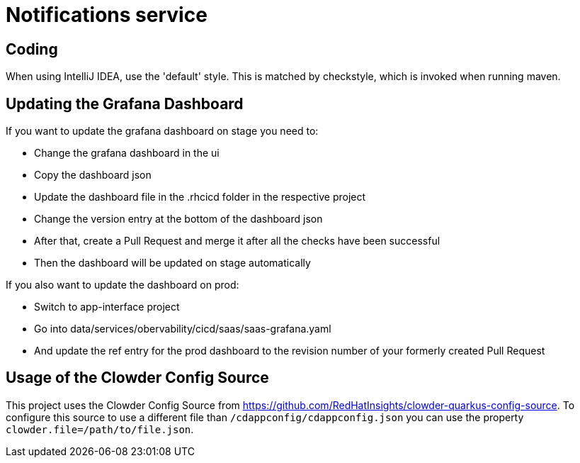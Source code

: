 = Notifications service

== Coding

When using IntelliJ IDEA, use the 'default' style. This is matched by checkstyle,
which is invoked when running maven.

## Updating the Grafana Dashboard

.If you want to update the grafana dashboard on stage you need to:
* Change the grafana dashboard in the ui
* Copy the dashboard json
* Update the dashboard file in the .rhcicd folder in the respective project
* Change the version entry at the bottom of the dashboard json
* After that, create a Pull Request and merge it after all the checks have been successful
* Then the dashboard will be updated on stage automatically

.If you also want to update the dashboard on prod:
* Switch to app-interface project
* Go into data/services/obervability/cicd/saas/saas-grafana.yaml
* And update the ref entry for the prod dashboard to the revision number of your formerly created Pull Request

## Usage of the Clowder Config Source

This project uses the Clowder Config Source from https://github.com/RedHatInsights/clowder-quarkus-config-source.
To configure this source to use a different file than `/cdappconfig/cdappconfig.json` you can use the property `clowder.file=/path/to/file.json`.
